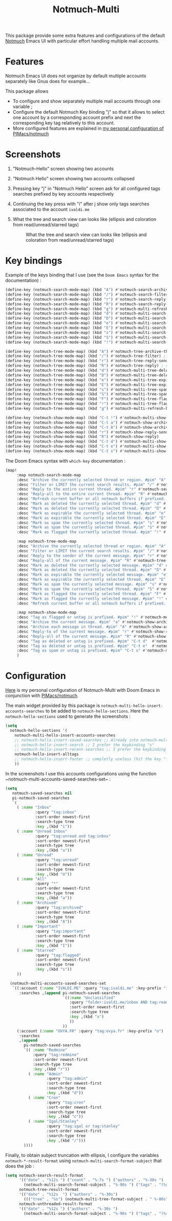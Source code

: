 #+title: Notmuch-Multi

This package provide some extra features and configurations of the default
[[https://notmuchmail.org/][Notmuch]] Emacs UI with particular effort handling
multiple mail accounts.

* Features
Notmuch Emacs UI does not organize by default multiple accounts separately like Gnus does for
example…

This package allows
- To configure and show separately multiple mail accounts through one variable ;
- Configure the default Notmuch Key binding "j" so that it allows to select one account by
  a corresponding account prefix and next the corresponding key tag relatively
  to this account.
- More configured features are explained in [[https://github.com/pivaldi/pi-notmuch][my personal configuration of PIMacs/notmuch]]

* Screenshots
1. "Notmuch-Hello" screen showing two accounts
   #+ATTR_HTML: :align center :max-width 100%
   #+CAPTION: "Notmuch Hello" screen showing two accounts
   [[./assets/notmuch-multi-hello.png]]
1. "Notmuch Hello" screen showing two accounts collapsed
   #+ATTR_HTML: :align center :max-width 100%
   #+CAPTION: "Notmuch Hello" screen showing two accounts collapsed
   [[./assets/notmuch-multi-hello-collapsed.png]]
1. Pressing key "j" in "Notmuch Hello" screen ask for all configured tags searches prefixed by key accounts respectively
   #+ATTR_HTML: :align center :max-width 100%
   #+CAPTION: Pressing key "j" in "Notmuch Hello" screen ask for all configured tags searches prefixed by key accounts respectively
   [[./assets/notmuch-pressing-j-key.png]]
1. Continuing the key press with "i" after j show only tags searches associated to the account ~ivaldi.me~
   #+ATTR_HTML: :align center :max-width 100%
   #+CAPTION: Continuing the key press with "i" after j show only tags searches associated to the account ~ivaldi.me~
   [[./assets/notmuch-pressing-ji-key.png]]
1. What the tree and search view can looks like (ellipsis and coloration from read/unread/starred tags)
   #+ATTR_HTML: :align center :max-width 100%
   #+CAPTION: What the tree and search view can looks like (ellipsis and coloration from read/unread/starred tags)
   [[./assets/notmuch-tree.png]]

* Key bindings
Example of the keys binding that I use (see the ~Doom Emacs~ syntax for the documentation) :
#+begin_src lisp
(define-key (notmuch-search-mode-map) (kbd "A") #'notmuch-search-archive-thread)
(define-key (notmuch-search-mode-map) (kbd "/") #'notmuch-search-filter) ; alias for l
(define-key (notmuch-search-mode-map) (kbd "r") #'notmuch-search-reply-to-thread-sender)
(define-key (notmuch-search-mode-map) (kbd "R") #'notmuch-search-reply-to-thread) ; reply to all
(define-key (notmuch-search-mode-map) (kbd "g") #'notmuch-multi-refresh-buffer)
(define-key (notmuch-search-mode-map) (kbd "d") #'notmuch-multi-search-delete-thread)
(define-key (notmuch-search-mode-map) (kbd "D") #'notmuch-multi-search-delete-all)
(define-key (notmuch-search-mode-map) (kbd "e") #'notmuch-multi-search-expire-thread)
(define-key (notmuch-search-mode-map) (kbd "E") #'notmuch-multi-search-expire-all)
(define-key (notmuch-search-mode-map) (kbd "s") #'notmuch-multi-search-spam-thread)
(define-key (notmuch-search-mode-map) (kbd "S") #'notmuch-multi-search-spam-all)
(define-key (notmuch-search-mode-map) (kbd "!") #'notmuch-multi-search-flag-thread)

(define-key (notmuch-tree-mode-map) (kbd "A") #'notmuch-tree-archive-thread)
(define-key (notmuch-tree-mode-map) (kbd "/") #'notmuch-tree-filter) ; alias for l
(define-key (notmuch-tree-mode-map) (kbd "r") #'notmuch-tree-reply-sender)
(define-key (notmuch-tree-mode-map) (kbd "R") #'notmuch-tree-reply) ; reply to all
(define-key (notmuch-tree-mode-map) (kbd "d") #'notmuch-multi-tree-delete-message)
(define-key (notmuch-tree-mode-map) (kbd "D") #'notmuch-multi-tree-delete-thread)
(define-key (notmuch-tree-mode-map) (kbd "e") #'notmuch-multi-tree-expire-message)
(define-key (notmuch-tree-mode-map) (kbd "E") #'notmuch-multi-tree-expire-thread)
(define-key (notmuch-tree-mode-map) (kbd "s") #'notmuch-multi-tree-spam-message)
(define-key (notmuch-tree-mode-map) (kbd "S") #'notmuch-multi-tree-spam-thread)
(define-key (notmuch-tree-mode-map) (kbd "F") #'notmuch-multi-tree-flag-thread)
(define-key (notmuch-tree-mode-map) (kbd "!") #'notmuch-multi-tree-flag-message)
(define-key (notmuch-tree-mode-map) (kbd "g") #'notmuch-multi-refresh-buffer)

(define-key (notmuch-show-mode-map) (kbd "C-t !") #'notmuch-multi-show-flag-message)
(define-key (notmuch-show-mode-map) (kbd "C-t a") #'notmuch-show-archive-message)
(define-key (notmuch-show-mode-map) (kbd "C-t A") #'notmuch-show-archive-thread)
(define-key (notmuch-show-mode-map) (kbd "r") #'notmuch-show-reply-sender)
(define-key (notmuch-show-mode-map) (kbd "R") #'notmuch-show-reply)
(define-key (notmuch-show-mode-map) (kbd "C-t d") #'notmuch-multi-show-delete-message)
(define-key (notmuch-show-mode-map) (kbd "C-t e") #'notmuch-multi-show-expire-message)
(define-key (notmuch-show-mode-map) (kbd "C-t s") #'notmuch-multi-show-spam-message)
#+end_src
The Doom Emacs syntax with ~which-key~ documentation :
#+begin_src lisp
(map!
     :map notmuch-search-mode-map
     :desc "Archive the currently selected thread or region. #pim" "A" #'notmuch-search-archive-thread
     :desc "Filter or LIMIT the current search results. #pim" "/" #'notmuch-search-filter ; alias for l
     :desc "Reply to the entire current thread. #pim" "r" #'notmuch-search-reply-to-thread-sender
     :desc "Reply-all to the entire current thread. #pim" "R" #'notmuch-search-reply-to-thread ; reply to all
     :desc "Refresh current buffer or all notmuch buffers if prefixed. #pim" "g" #'notmuch-multi-refresh-buffer
     :desc "Mark as deleted the currently selected thread. #pim" "d" #'notmuch-multi-search-delete-thread
     :desc "Mark as deleted the currently selected thread. #pim" "D" #'notmuch-multi-search-delete-all
     :desc "Mark as expirable the currently selected thread. #pim" "e" #'notmuch-multi-search-expire-thread
     :desc "Mark as expirable the currently selected thread. #pim" "E" #'notmuch-multi-search-expire-all
     :desc "Mark as spam the currently selected thread. #pim" "s" #'notmuch-multi-search-spam-thread
     :desc "Mark as spam the currently selected thread. #pim" "S" #'notmuch-multi-search-spam-all
     :desc "Mark as flagged the currently selected thread. #pim" "!" #'notmuch-multi-search-flag-thread

     :map notmuch-tree-mode-map
     :desc "Archive the currently selected thread or region. #pim" "A" #'notmuch-tree-archive-thread
     :desc "Filter or LIMIT the current search results. #pim" "/" #'notmuch-tree-filter ; alias for l
     :desc "Reply to the sender of the current message. #pim" "r" #'notmuch-tree-reply-sender
     :desc "Reply-all of the current message. #pim" "R" #'notmuch-tree-reply ; reply to all
     :desc "Mark as deleted the currently selected message. #pim" "d" #'notmuch-multi-tree-delete-message
     :desc "Mark as deleted the currently selected thread. #pim" "D" #'notmuch-multi-tree-delete-thread
     :desc "Mark as expirable the currently selected message. #pim" "e" #'notmuch-multi-tree-expire-message
     :desc "Mark as expirable the currently selected thread. #pim" "E" #'notmuch-multi-tree-expire-thread
     :desc "Mark as spam the currently selected message. #pim" "s" #'notmuch-multi-tree-spam-message
     :desc "Mark as spam the currently selected thread. #pim" "S" #'notmuch-multi-tree-spam-thread
     :desc "Mark as flagged the currently selected thread. #pim" "F" #'notmuch-multi-tree-flag-thread
     :desc "Mark as flagged the currently selected message. #pim" "!" #'notmuch-multi-tree-flag-message
     :desc "Refresh current buffer or all notmuch buffers if prefixed. #pim" "g" #'notmuch-multi-refresh-buffer

     :map notmuch-show-mode-map
     :desc "Tag as flagged or untag is prefixed. #pim" "!" #'notmuch-multi-show-flag-message
     :desc "Archive the current message. #pim" "a" #'notmuch-show-archive-message
     :desc "Archive each message in thread. #pim" "A" #'notmuch-show-archive-thread
     :desc "Reply-to of the current message. #pim" "r" #'notmuch-show-reply-sender
     :desc "Reply-all of the current message. #pim" "R" #'notmuch-show-reply
     :desc "Tag as deleted or untag is prefixed. #pim" "C-t d"  #'notmuch-multi-show-delete-message
     :desc "Tag as deleted or untag is prefixed. #pim" "C-t e"  #'notmuch-multi-show-expire-message
     :desc "Tag as spam or untag is prefixed. #pim" "C-t s" #'notmuch-multi-show-spam-message
     )
#+end_src
* Configuration

[[https://github.com/pivaldi/pi-notmuch][Here]] is my
personal configuration of Notmuch-Multi with Doom Emacs
in conjunction with [[https://github.com/pivaldi/pimacs/notmuch][PIMacs/notmuch]].

The main widget provided by this package is
~notmuch-multi-hello-insert-accounts-searches~ to be added to
~notmuch-hello-sections~.
Here the ~notmuch-hello-sections~ used to generate the screenshots :
#+begin_src lisp
(setq
  notmuch-hello-sections '(
    notmuch-multi-hello-insert-accounts-searches
    ;; notmuch-hello-insert-saved-searches ;; Already into notmuch-multi-hello
    ;; notmuch-hello-insert-search ;; I prefer the keybinding "s"
    ;; notmuch-hello-insert-recent-searches ;; I prefer the keybinding "s" folowed by M-p
    notmuch-hello-insert-alltags
    ;; notmuch-hello-insert-footer ;; completly useless (hit the key "?")
    ))
#+end_src

In the screenshots I use this accounts configurations using the function ~notmuch-multi-accounts-saved-searches-set~ :
#+begin_src lisp
(setq
   notmuch-saved-searches nil
   pi-notmuch-saved-searches
   `(
     ( :name "Inbox"
             :query "tag:inbox"
             :sort-order newest-first
             :search-type tree
             :key ,(kbd "i"))
     ( :name "Unread Inbox"
             :query "tag:unread and tag:inbox"
             :sort-order newest-first
             :search-type tree
             :key ,(kbd "u"))
     ( :name "Unread"
             :query "tag:unread"
             :sort-order newest-first
             :search-type tree
             :key ,(kbd "U"))
     ( :name "All"
             :query "*"
             :sort-order newest-first
             :search-type tree
             :key ,(kbd "a"))
     ( :name "Archived"
             :query "tag:archived"
             :sort-order newest-first
             :search-type tree
             :key ,(kbd "A"))
     ( :name "Important"
             :query "tag:important"
             :sort-order newest-first
             :search-type tree
             :key ,(kbd "I"))
     ( :name "Starred"
             :query "tag:flagged"
             :sort-order newest-first
             :search-type tree
             :key ,(kbd "s"))
     ))

  (notmuch-multi-accounts-saved-searches-set
   `((:account (:name "IVALDI.ME" :query "tag:ivaldi.me" :key-prefix "i")
      :searches ,(append pi-notmuch-saved-searches
                         `((:name "Unclassified"
                            :query "folder:ivaldi.me/inbox AND tag:read AND NOT tag:expire"
                            :sort-order newest-first
                            :search-type tree
                            :key ,(kbd "x")
                            ))
                         ))
     (:account (:name "OVYA.FR" :query "tag:ovya.fr" :key-prefix "o")
      :searches
      ,(append
        pi-notmuch-saved-searches
        `(( :name "Redmine"
            :query "tag:redmine"
            :sort-order newest-first
            :search-type tree
            :key ,(kbd "r"))
          ( :name "Admin"
                  :query "tag:admin"
                  :sort-order newest-first
                  :search-type tree
                  :key ,(kbd "d"))
          ( :name "Cron"
                  :query "tag:cron"
                  :sort-order newest-first
                  :search-type tree
                  :key ,(kbd "c"))
          ( :name "Igal/Stanley"
                  :query "tag:igal or tag:stanley"
                  :sort-order newest-first
                  :search-type tree
                  :key ,(kbd "/")))
        ))))
#+end_src

Finally, to obtain subject truncation with ellipsis, I configure the variables
~notmuch-*-result-format~ using ~notmuch-multi-search-format-subject~ that
does the job :
#+begin_src lisp
(setq notmuch-search-result-format
      '(("date" . "%12s ") ("count" . "%-7s ") ("authors" . "%-30s ")
        (notmuch-multi-search-format-subject . "%-90s ") ("tags" . "(%s)"))
      notmuch-tree-result-format
      '(("date" . "%12s  ") ("authors" . "%-30s")
        ((("tree" . "%s") (notmuch-multi-tree-format-subject . " %-80s")) . " %-90s ") ("tags" . "(%s)"))
      notmuch-unthreaded-result-format
      '(("date" . "%12s ") ("authors" . "%-30s ")
        (notmuch-multi-search-format-subject . "%-90s ") ("tags" . "(%s)")))
#+end_src
